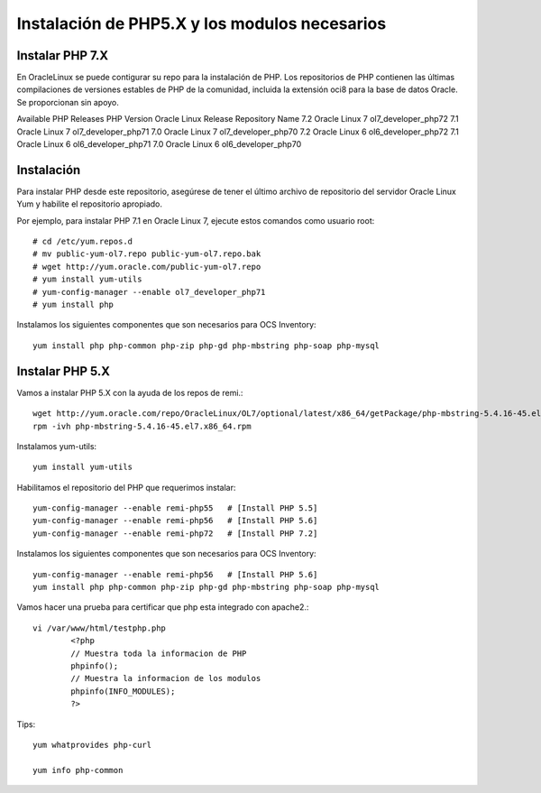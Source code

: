 Instalación de PHP5.X y los modulos necesarios
==============================================


Instalar PHP 7.X
+++++++++++++++++++++++

En OracleLinux se puede contigurar su repo para la instalación de PHP. Los repositorios de PHP contienen las últimas compilaciones de versiones estables de PHP de la comunidad, incluida la extensión oci8 para la base de datos Oracle. Se proporcionan sin apoyo.

Available PHP Releases
PHP Version	Oracle Linux Release	Repository Name
7.2	Oracle Linux 7	ol7_developer_php72
7.1	Oracle Linux 7	ol7_developer_php71
7.0	Oracle Linux 7	ol7_developer_php70
7.2	Oracle Linux 6	ol6_developer_php72
7.1	Oracle Linux 6	ol6_developer_php71
7.0	Oracle Linux 6	ol6_developer_php70


Instalación
+++++++++++++++++++


Para instalar PHP desde este repositorio, asegúrese de tener el último archivo de repositorio del servidor Oracle Linux Yum y habilite el repositorio apropiado.

Por ejemplo, para instalar PHP 7.1 en Oracle Linux 7, ejecute estos comandos como usuario root::

	# cd /etc/yum.repos.d
	# mv public-yum-ol7.repo public-yum-ol7.repo.bak
	# wget http://yum.oracle.com/public-yum-ol7.repo
	# yum install yum-utils
	# yum-config-manager --enable ol7_developer_php71
	# yum install php

Instalamos los siguientes componentes que son necesarios para OCS Inventory::

	yum install php php-common php-zip php-gd php-mbstring php-soap php-mysql



Instalar PHP 5.X
+++++++++++++++++++++++
Vamos a instalar PHP 5.X con la ayuda de los repos de remi.::

	wget http://yum.oracle.com/repo/OracleLinux/OL7/optional/latest/x86_64/getPackage/php-mbstring-5.4.16-45.el7.x86_64.rpm
	rpm -ivh php-mbstring-5.4.16-45.el7.x86_64.rpm

Instalamos yum-utils::

	yum install yum-utils

Habilitamos el repositorio del PHP que requerimos instalar::

	yum-config-manager --enable remi-php55   # [Install PHP 5.5]
	yum-config-manager --enable remi-php56   # [Install PHP 5.6]
	yum-config-manager --enable remi-php72   # [Install PHP 7.2]

Instalamos los siguientes componentes que son necesarios para OCS Inventory::

	yum-config-manager --enable remi-php56   # [Install PHP 5.6]
	yum install php php-common php-zip php-gd php-mbstring php-soap php-mysql

Vamos hacer una prueba para certificar que php esta integrado con apache2.::

	vi /var/www/html/testphp.php
		<?php
		// Muestra toda la informacion de PHP
		phpinfo();
		// Muestra la informacion de los modulos
		phpinfo(INFO_MODULES);
		?>

Tips::

	yum whatprovides php-curl

	yum info php-common
